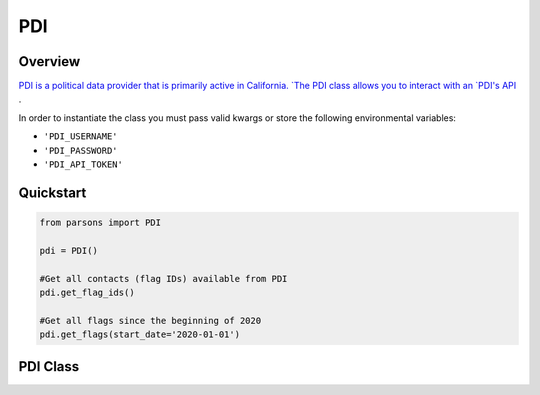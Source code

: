 PDI
===

********
Overview
********

`PDI is a political data provider that is primarily active in California.
`The PDI class allows you to interact with an `PDI's API <https://api.bluevote.com/docs/index#>`_ .

In order to instantiate the class you must pass valid kwargs or store the following
environmental variables:

* ``'PDI_USERNAME'``
* ``'PDI_PASSWORD'``
* ``'PDI_API_TOKEN'``


**********
Quickstart
**********

.. code-block:: python

  from parsons import PDI

  pdi = PDI()

  #Get all contacts (flag IDs) available from PDI
  pdi.get_flag_ids()

  #Get all flags since the beginning of 2020
  pdi.get_flags(start_date='2020-01-01')

**************
PDI Class
**************

.. autoclass :: parsons.PDI
    :inherited-members:

